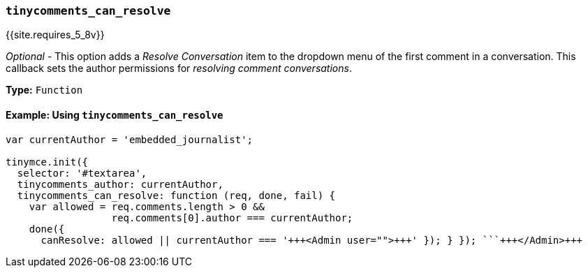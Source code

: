 === `tinycomments_can_resolve`

{{site.requires_5_8v}}

_Optional_ - This option adds a _Resolve Conversation_ item to the dropdown menu of the first comment in a conversation. This callback sets the author permissions for _resolving comment conversations_.

*Type:* `Function`

==== Example: Using `tinycomments_can_resolve`

```js
var currentAuthor = 'embedded_journalist';

tinymce.init({
  selector: '#textarea',
  tinycomments_author: currentAuthor,
  tinycomments_can_resolve: function (req, done, fail) {
    var allowed = req.comments.length > 0 &&
                  req.comments[0].author === currentAuthor;
    done({
      canResolve: allowed || currentAuthor === '+++<Admin user="">+++' }); } }); ```+++</Admin>+++
